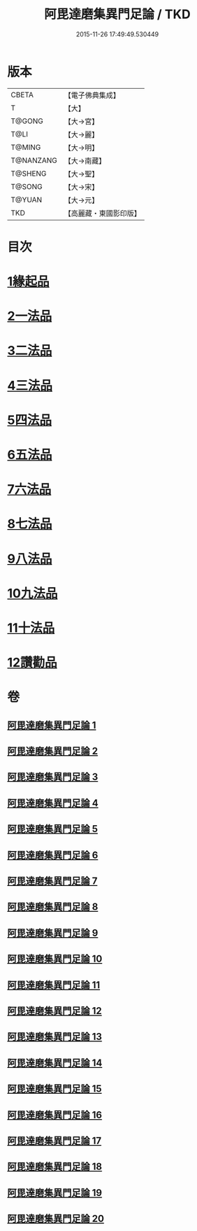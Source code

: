 #+TITLE: 阿毘達磨集異門足論 / TKD
#+DATE: 2015-11-26 17:49:49.530449
* 版本
 |     CBETA|【電子佛典集成】|
 |         T|【大】     |
 |    T@GONG|【大→宮】   |
 |      T@LI|【大→麗】   |
 |    T@MING|【大→明】   |
 | T@NANZANG|【大→南藏】  |
 |   T@SHENG|【大→聖】   |
 |    T@SONG|【大→宋】   |
 |    T@YUAN|【大→元】   |
 |       TKD|【高麗藏・東國影印版】|

* 目次
* [[file:KR6l0001_001.txt::001-0367a7][1緣起品]]
* [[file:KR6l0001_001.txt::0367b26][2一法品]]
* [[file:KR6l0001_001.txt::0369b10][3二法品]]
* [[file:KR6l0001_003.txt::0376a29][4三法品]]
* [[file:KR6l0001_006.txt::0391b11][5四法品]]
* [[file:KR6l0001_011.txt::011-0411c19][6五法品]]
* [[file:KR6l0001_015.txt::015-0428c22][7六法品]]
* [[file:KR6l0001_016.txt::0435a4][8七法品]]
* [[file:KR6l0001_018.txt::018-0440c27][9八法品]]
* [[file:KR6l0001_019.txt::0446a19][10九法品]]
* [[file:KR6l0001_019.txt::0447a18][11十法品]]
* [[file:KR6l0001_020.txt::0453b6][12讚勸品]]
* 卷
** [[file:KR6l0001_001.txt][阿毘達磨集異門足論 1]]
** [[file:KR6l0001_002.txt][阿毘達磨集異門足論 2]]
** [[file:KR6l0001_003.txt][阿毘達磨集異門足論 3]]
** [[file:KR6l0001_004.txt][阿毘達磨集異門足論 4]]
** [[file:KR6l0001_005.txt][阿毘達磨集異門足論 5]]
** [[file:KR6l0001_006.txt][阿毘達磨集異門足論 6]]
** [[file:KR6l0001_007.txt][阿毘達磨集異門足論 7]]
** [[file:KR6l0001_008.txt][阿毘達磨集異門足論 8]]
** [[file:KR6l0001_009.txt][阿毘達磨集異門足論 9]]
** [[file:KR6l0001_010.txt][阿毘達磨集異門足論 10]]
** [[file:KR6l0001_011.txt][阿毘達磨集異門足論 11]]
** [[file:KR6l0001_012.txt][阿毘達磨集異門足論 12]]
** [[file:KR6l0001_013.txt][阿毘達磨集異門足論 13]]
** [[file:KR6l0001_014.txt][阿毘達磨集異門足論 14]]
** [[file:KR6l0001_015.txt][阿毘達磨集異門足論 15]]
** [[file:KR6l0001_016.txt][阿毘達磨集異門足論 16]]
** [[file:KR6l0001_017.txt][阿毘達磨集異門足論 17]]
** [[file:KR6l0001_018.txt][阿毘達磨集異門足論 18]]
** [[file:KR6l0001_019.txt][阿毘達磨集異門足論 19]]
** [[file:KR6l0001_020.txt][阿毘達磨集異門足論 20]]
